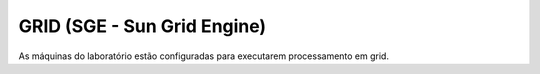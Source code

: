 
GRID (SGE - Sun Grid Engine) 
============================

As máquinas do laboratório estão configuradas para executarem processamento em grid.



